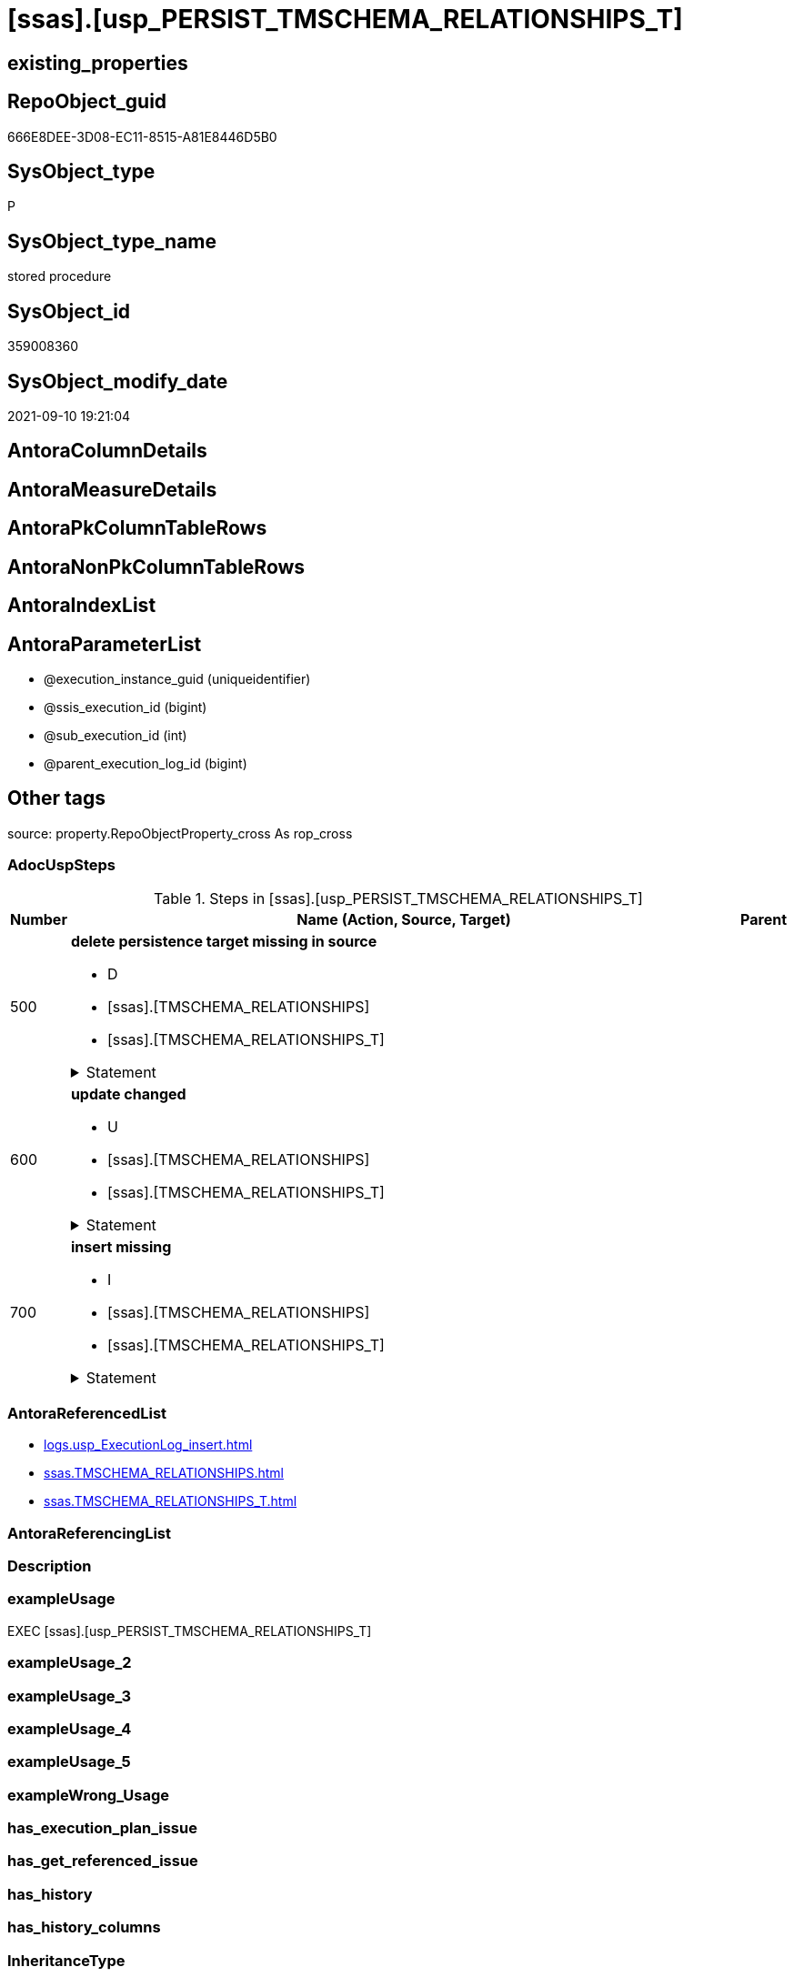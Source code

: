 = [ssas].[usp_PERSIST_TMSCHEMA_RELATIONSHIPS_T]

== existing_properties

// tag::existing_properties[]
:ExistsProperty--adocuspsteps:
:ExistsProperty--antorareferencedlist:
:ExistsProperty--exampleusage:
:ExistsProperty--is_repo_managed:
:ExistsProperty--is_ssas:
:ExistsProperty--referencedobjectlist:
:ExistsProperty--sql_modules_definition:
:ExistsProperty--AntoraParameterList:
// end::existing_properties[]

== RepoObject_guid

// tag::RepoObject_guid[]
666E8DEE-3D08-EC11-8515-A81E8446D5B0
// end::RepoObject_guid[]

== SysObject_type

// tag::SysObject_type[]
P 
// end::SysObject_type[]

== SysObject_type_name

// tag::SysObject_type_name[]
stored procedure
// end::SysObject_type_name[]

== SysObject_id

// tag::SysObject_id[]
359008360
// end::SysObject_id[]

== SysObject_modify_date

// tag::SysObject_modify_date[]
2021-09-10 19:21:04
// end::SysObject_modify_date[]

== AntoraColumnDetails

// tag::AntoraColumnDetails[]

// end::AntoraColumnDetails[]

== AntoraMeasureDetails

// tag::AntoraMeasureDetails[]

// end::AntoraMeasureDetails[]

== AntoraPkColumnTableRows

// tag::AntoraPkColumnTableRows[]

// end::AntoraPkColumnTableRows[]

== AntoraNonPkColumnTableRows

// tag::AntoraNonPkColumnTableRows[]

// end::AntoraNonPkColumnTableRows[]

== AntoraIndexList

// tag::AntoraIndexList[]

// end::AntoraIndexList[]

== AntoraParameterList

// tag::AntoraParameterList[]
* @execution_instance_guid (uniqueidentifier)
* @ssis_execution_id (bigint)
* @sub_execution_id (int)
* @parent_execution_log_id (bigint)
// end::AntoraParameterList[]

== Other tags

source: property.RepoObjectProperty_cross As rop_cross


=== AdocUspSteps

// tag::adocuspsteps[]
.Steps in [ssas].[usp_PERSIST_TMSCHEMA_RELATIONSHIPS_T]
[cols="d,15a,d"]
|===
|Number|Name (Action, Source, Target)|Parent

|500
|
*delete persistence target missing in source*

* D
* [ssas].[TMSCHEMA_RELATIONSHIPS]
* [ssas].[TMSCHEMA_RELATIONSHIPS_T]


.Statement
[%collapsible]
=====
[source,sql]
----
DELETE T
FROM [ssas].[TMSCHEMA_RELATIONSHIPS_T] AS T
WHERE
NOT EXISTS
(SELECT 1 FROM [ssas].[TMSCHEMA_RELATIONSHIPS] AS S
WHERE
T.[databasename] = S.[databasename]
AND T.[ID] = S.[ID]
)
 
----
=====

|


|600
|
*update changed*

* U
* [ssas].[TMSCHEMA_RELATIONSHIPS]
* [ssas].[TMSCHEMA_RELATIONSHIPS_T]


.Statement
[%collapsible]
=====
[source,sql]
----
UPDATE T
SET
  T.[databasename] = S.[databasename]
, T.[ID] = S.[ID]
, T.[CrossFilteringBehavior] = S.[CrossFilteringBehavior]
, T.[FromCardinality] = S.[FromCardinality]
, T.[FromColumnID] = S.[FromColumnID]
, T.[FromTableID] = S.[FromTableID]
, T.[IsActive] = S.[IsActive]
, T.[JoinOnDateBehavior] = S.[JoinOnDateBehavior]
, T.[ModelID] = S.[ModelID]
, T.[ModifiedTime] = S.[ModifiedTime]
, T.[Name] = S.[Name]
, T.[RefreshedTime] = S.[RefreshedTime]
, T.[RelationshipStorage2ID] = S.[RelationshipStorage2ID]
, T.[RelationshipStorageID] = S.[RelationshipStorageID]
, T.[RelyOnReferentialIntegrity] = S.[RelyOnReferentialIntegrity]
, T.[SecurityFilteringBehavior] = S.[SecurityFilteringBehavior]
, T.[State] = S.[State]
, T.[ToCardinality] = S.[ToCardinality]
, T.[ToColumnID] = S.[ToColumnID]
, T.[ToTableID] = S.[ToTableID]
, T.[Type] = S.[Type]

FROM [ssas].[TMSCHEMA_RELATIONSHIPS_T] AS T
INNER JOIN [ssas].[TMSCHEMA_RELATIONSHIPS] AS S
ON
T.[databasename] = S.[databasename]
AND T.[ID] = S.[ID]

WHERE
   T.[CrossFilteringBehavior] <> S.[CrossFilteringBehavior]
OR T.[FromCardinality] <> S.[FromCardinality]
OR T.[FromColumnID] <> S.[FromColumnID]
OR T.[FromTableID] <> S.[FromTableID]
OR T.[IsActive] <> S.[IsActive]
OR T.[JoinOnDateBehavior] <> S.[JoinOnDateBehavior]
OR T.[ModelID] <> S.[ModelID]
OR T.[ModifiedTime] <> S.[ModifiedTime]
OR T.[Name] <> S.[Name]
OR T.[RefreshedTime] <> S.[RefreshedTime] OR (S.[RefreshedTime] IS NULL AND NOT T.[RefreshedTime] IS NULL) OR (NOT S.[RefreshedTime] IS NULL AND T.[RefreshedTime] IS NULL)
OR T.[RelationshipStorage2ID] <> S.[RelationshipStorage2ID] OR (S.[RelationshipStorage2ID] IS NULL AND NOT T.[RelationshipStorage2ID] IS NULL) OR (NOT S.[RelationshipStorage2ID] IS NULL AND T.[RelationshipStorage2ID] IS NULL)
OR T.[RelationshipStorageID] <> S.[RelationshipStorageID] OR (S.[RelationshipStorageID] IS NULL AND NOT T.[RelationshipStorageID] IS NULL) OR (NOT S.[RelationshipStorageID] IS NULL AND T.[RelationshipStorageID] IS NULL)
OR T.[RelyOnReferentialIntegrity] <> S.[RelyOnReferentialIntegrity]
OR T.[SecurityFilteringBehavior] <> S.[SecurityFilteringBehavior]
OR T.[State] <> S.[State]
OR T.[ToCardinality] <> S.[ToCardinality]
OR T.[ToColumnID] <> S.[ToColumnID]
OR T.[ToTableID] <> S.[ToTableID]
OR T.[Type] <> S.[Type]

----
=====

|


|700
|
*insert missing*

* I
* [ssas].[TMSCHEMA_RELATIONSHIPS]
* [ssas].[TMSCHEMA_RELATIONSHIPS_T]


.Statement
[%collapsible]
=====
[source,sql]
----
INSERT INTO 
 [ssas].[TMSCHEMA_RELATIONSHIPS_T]
 (
  [databasename]
, [ID]
, [CrossFilteringBehavior]
, [FromCardinality]
, [FromColumnID]
, [FromTableID]
, [IsActive]
, [JoinOnDateBehavior]
, [ModelID]
, [ModifiedTime]
, [Name]
, [RefreshedTime]
, [RelationshipStorage2ID]
, [RelationshipStorageID]
, [RelyOnReferentialIntegrity]
, [SecurityFilteringBehavior]
, [State]
, [ToCardinality]
, [ToColumnID]
, [ToTableID]
, [Type]
)
SELECT
  [databasename]
, [ID]
, [CrossFilteringBehavior]
, [FromCardinality]
, [FromColumnID]
, [FromTableID]
, [IsActive]
, [JoinOnDateBehavior]
, [ModelID]
, [ModifiedTime]
, [Name]
, [RefreshedTime]
, [RelationshipStorage2ID]
, [RelationshipStorageID]
, [RelyOnReferentialIntegrity]
, [SecurityFilteringBehavior]
, [State]
, [ToCardinality]
, [ToColumnID]
, [ToTableID]
, [Type]

FROM [ssas].[TMSCHEMA_RELATIONSHIPS] AS S
WHERE
NOT EXISTS
(SELECT 1
FROM [ssas].[TMSCHEMA_RELATIONSHIPS_T] AS T
WHERE
T.[databasename] = S.[databasename]
AND T.[ID] = S.[ID]
)
----
=====

|

|===

// end::adocuspsteps[]


=== AntoraReferencedList

// tag::antorareferencedlist[]
* xref:logs.usp_ExecutionLog_insert.adoc[]
* xref:ssas.TMSCHEMA_RELATIONSHIPS.adoc[]
* xref:ssas.TMSCHEMA_RELATIONSHIPS_T.adoc[]
// end::antorareferencedlist[]


=== AntoraReferencingList

// tag::antorareferencinglist[]

// end::antorareferencinglist[]


=== Description

// tag::description[]

// end::description[]


=== exampleUsage

// tag::exampleusage[]
EXEC [ssas].[usp_PERSIST_TMSCHEMA_RELATIONSHIPS_T]
// end::exampleusage[]


=== exampleUsage_2

// tag::exampleusage_2[]

// end::exampleusage_2[]


=== exampleUsage_3

// tag::exampleusage_3[]

// end::exampleusage_3[]


=== exampleUsage_4

// tag::exampleusage_4[]

// end::exampleusage_4[]


=== exampleUsage_5

// tag::exampleusage_5[]

// end::exampleusage_5[]


=== exampleWrong_Usage

// tag::examplewrong_usage[]

// end::examplewrong_usage[]


=== has_execution_plan_issue

// tag::has_execution_plan_issue[]

// end::has_execution_plan_issue[]


=== has_get_referenced_issue

// tag::has_get_referenced_issue[]

// end::has_get_referenced_issue[]


=== has_history

// tag::has_history[]

// end::has_history[]


=== has_history_columns

// tag::has_history_columns[]

// end::has_history_columns[]


=== InheritanceType

// tag::inheritancetype[]

// end::inheritancetype[]


=== is_persistence

// tag::is_persistence[]

// end::is_persistence[]


=== is_persistence_check_duplicate_per_pk

// tag::is_persistence_check_duplicate_per_pk[]

// end::is_persistence_check_duplicate_per_pk[]


=== is_persistence_check_for_empty_source

// tag::is_persistence_check_for_empty_source[]

// end::is_persistence_check_for_empty_source[]


=== is_persistence_delete_changed

// tag::is_persistence_delete_changed[]

// end::is_persistence_delete_changed[]


=== is_persistence_delete_missing

// tag::is_persistence_delete_missing[]

// end::is_persistence_delete_missing[]


=== is_persistence_insert

// tag::is_persistence_insert[]

// end::is_persistence_insert[]


=== is_persistence_truncate

// tag::is_persistence_truncate[]

// end::is_persistence_truncate[]


=== is_persistence_update_changed

// tag::is_persistence_update_changed[]

// end::is_persistence_update_changed[]


=== is_repo_managed

// tag::is_repo_managed[]
0
// end::is_repo_managed[]


=== is_ssas

// tag::is_ssas[]
0
// end::is_ssas[]


=== microsoft_database_tools_support

// tag::microsoft_database_tools_support[]

// end::microsoft_database_tools_support[]


=== MS_Description

// tag::ms_description[]

// end::ms_description[]


=== persistence_source_RepoObject_fullname

// tag::persistence_source_repoobject_fullname[]

// end::persistence_source_repoobject_fullname[]


=== persistence_source_RepoObject_fullname2

// tag::persistence_source_repoobject_fullname2[]

// end::persistence_source_repoobject_fullname2[]


=== persistence_source_RepoObject_guid

// tag::persistence_source_repoobject_guid[]

// end::persistence_source_repoobject_guid[]


=== persistence_source_RepoObject_xref

// tag::persistence_source_repoobject_xref[]

// end::persistence_source_repoobject_xref[]


=== pk_index_guid

// tag::pk_index_guid[]

// end::pk_index_guid[]


=== pk_IndexPatternColumnDatatype

// tag::pk_indexpatterncolumndatatype[]

// end::pk_indexpatterncolumndatatype[]


=== pk_IndexPatternColumnName

// tag::pk_indexpatterncolumnname[]

// end::pk_indexpatterncolumnname[]


=== pk_IndexSemanticGroup

// tag::pk_indexsemanticgroup[]

// end::pk_indexsemanticgroup[]


=== ReferencedObjectList

// tag::referencedobjectlist[]
* [logs].[usp_ExecutionLog_insert]
* [ssas].[TMSCHEMA_RELATIONSHIPS]
* [ssas].[TMSCHEMA_RELATIONSHIPS_T]
// end::referencedobjectlist[]


=== usp_persistence_RepoObject_guid

// tag::usp_persistence_repoobject_guid[]

// end::usp_persistence_repoobject_guid[]


=== UspExamples

// tag::uspexamples[]

// end::uspexamples[]


=== UspParameters

// tag::uspparameters[]

// end::uspparameters[]

== Boolean Attributes

source: property.RepoObjectProperty WHERE property_int = 1

// tag::boolean_attributes[]

// end::boolean_attributes[]

== sql_modules_definition

// tag::sql_modules_definition[]
[%collapsible]
=======
[source,sql]
----
/*
code of this procedure is managed in the dhw repository. Do not modify manually.
Use [uspgenerator].[GeneratorUsp], [uspgenerator].[GeneratorUspParameter], [uspgenerator].[GeneratorUspStep], [uspgenerator].[GeneratorUsp_SqlUsp]
*/
CREATE   PROCEDURE [ssas].[usp_PERSIST_TMSCHEMA_RELATIONSHIPS_T]
----keep the code between logging parameters and "START" unchanged!
---- parameters, used for logging; you don't need to care about them, but you can use them, wenn calling from SSIS or in your workflow to log the context of the procedure call
  @execution_instance_guid UNIQUEIDENTIFIER = NULL --SSIS system variable ExecutionInstanceGUID could be used, any other unique guid is also fine. If NULL, then NEWID() is used to create one
, @ssis_execution_id BIGINT = NULL --only SSIS system variable ServerExecutionID should be used, or any other consistent number system, do not mix different number systems
, @sub_execution_id INT = NULL --in case you log some sub_executions, for example in SSIS loops or sub packages
, @parent_execution_log_id BIGINT = NULL --in case a sup procedure is called, the @current_execution_log_id of the parent procedure should be propagated here. It allowes call stack analyzing
AS
BEGIN
DECLARE
 --
   @current_execution_log_id BIGINT --this variable should be filled only once per procedure call, it contains the first logging call for the step 'start'.
 , @current_execution_guid UNIQUEIDENTIFIER = NEWID() --a unique guid for any procedure call. It should be propagated to sub procedures using "@parent_execution_log_id = @current_execution_log_id"
 , @source_object NVARCHAR(261) = NULL --use it like '[schema].[object]', this allows data flow vizualizatiuon (include square brackets)
 , @target_object NVARCHAR(261) = NULL --use it like '[schema].[object]', this allows data flow vizualizatiuon (include square brackets)
 , @proc_id INT = @@procid
 , @proc_schema_name NVARCHAR(128) = OBJECT_SCHEMA_NAME(@@procid) --schema ande name of the current procedure should be automatically logged
 , @proc_name NVARCHAR(128) = OBJECT_NAME(@@procid)               --schema ande name of the current procedure should be automatically logged
 , @event_info NVARCHAR(MAX)
 , @step_id INT = 0
 , @step_name NVARCHAR(1000) = NULL
 , @rows INT

--[event_info] get's only the information about the "outer" calling process
--wenn the procedure calls sub procedures, the [event_info] will not change
SET @event_info = (
  SELECT TOP 1 [event_info]
  FROM sys.dm_exec_input_buffer(@@spid, CURRENT_REQUEST_ID())
  ORDER BY [event_info]
  )

IF @execution_instance_guid IS NULL
 SET @execution_instance_guid = NEWID();
--
--SET @rows = @@ROWCOUNT;
SET @step_id = @step_id + 1
SET @step_name = 'start'
SET @source_object = NULL
SET @target_object = NULL

EXEC logs.usp_ExecutionLog_insert
 --these parameters should be the same for all logging execution
   @execution_instance_guid = @execution_instance_guid
 , @ssis_execution_id = @ssis_execution_id
 , @sub_execution_id = @sub_execution_id
 , @parent_execution_log_id = @parent_execution_log_id
 , @current_execution_guid = @current_execution_guid
 , @proc_id = @proc_id
 , @proc_schema_name = @proc_schema_name
 , @proc_name = @proc_name
 , @event_info = @event_info
 --the following parameters are individual for each call
 , @step_id = @step_id --@step_id should be incremented before each call
 , @step_name = @step_name --assign individual step names for each call
 --only the "start" step should return the log id into @current_execution_log_id
 --all other calls should not overwrite @current_execution_log_id
 , @execution_log_id = @current_execution_log_id OUTPUT
----you can log the content of your own parameters, do this only in the start-step
----data type is sql_variant

--
PRINT '[ssas].[usp_PERSIST_TMSCHEMA_RELATIONSHIPS_T]'
--keep the code between logging parameters and "START" unchanged!
--
----START
--
----- start here with your own code
--
/*{"ReportUspStep":[{"Number":500,"Name":"delete persistence target missing in source","has_logging":1,"is_condition":0,"is_inactive":0,"is_SubProcedure":0,"log_source_object":"[ssas].[TMSCHEMA_RELATIONSHIPS]","log_target_object":"[ssas].[TMSCHEMA_RELATIONSHIPS_T]","log_flag_InsertUpdateDelete":"D"}]}*/
PRINT CONCAT('usp_id;Number;Parent_Number: ',82,';',500,';',NULL);

DELETE T
FROM [ssas].[TMSCHEMA_RELATIONSHIPS_T] AS T
WHERE
NOT EXISTS
(SELECT 1 FROM [ssas].[TMSCHEMA_RELATIONSHIPS] AS S
WHERE
T.[databasename] = S.[databasename]
AND T.[ID] = S.[ID]
)
 

-- Logging START --
SET @rows = @@ROWCOUNT
SET @step_id = @step_id + 1
SET @step_name = 'delete persistence target missing in source'
SET @source_object = '[ssas].[TMSCHEMA_RELATIONSHIPS]'
SET @target_object = '[ssas].[TMSCHEMA_RELATIONSHIPS_T]'

EXEC logs.usp_ExecutionLog_insert 
 @execution_instance_guid = @execution_instance_guid
 , @ssis_execution_id = @ssis_execution_id
 , @sub_execution_id = @sub_execution_id
 , @parent_execution_log_id = @parent_execution_log_id
 , @current_execution_guid = @current_execution_guid
 , @proc_id = @proc_id
 , @proc_schema_name = @proc_schema_name
 , @proc_name = @proc_name
 , @event_info = @event_info
 , @step_id = @step_id
 , @step_name = @step_name
 , @source_object = @source_object
 , @target_object = @target_object
 , @deleted = @rows
-- Logging END --

/*{"ReportUspStep":[{"Number":600,"Name":"update changed","has_logging":1,"is_condition":0,"is_inactive":0,"is_SubProcedure":0,"log_source_object":"[ssas].[TMSCHEMA_RELATIONSHIPS]","log_target_object":"[ssas].[TMSCHEMA_RELATIONSHIPS_T]","log_flag_InsertUpdateDelete":"U"}]}*/
PRINT CONCAT('usp_id;Number;Parent_Number: ',82,';',600,';',NULL);

UPDATE T
SET
  T.[databasename] = S.[databasename]
, T.[ID] = S.[ID]
, T.[CrossFilteringBehavior] = S.[CrossFilteringBehavior]
, T.[FromCardinality] = S.[FromCardinality]
, T.[FromColumnID] = S.[FromColumnID]
, T.[FromTableID] = S.[FromTableID]
, T.[IsActive] = S.[IsActive]
, T.[JoinOnDateBehavior] = S.[JoinOnDateBehavior]
, T.[ModelID] = S.[ModelID]
, T.[ModifiedTime] = S.[ModifiedTime]
, T.[Name] = S.[Name]
, T.[RefreshedTime] = S.[RefreshedTime]
, T.[RelationshipStorage2ID] = S.[RelationshipStorage2ID]
, T.[RelationshipStorageID] = S.[RelationshipStorageID]
, T.[RelyOnReferentialIntegrity] = S.[RelyOnReferentialIntegrity]
, T.[SecurityFilteringBehavior] = S.[SecurityFilteringBehavior]
, T.[State] = S.[State]
, T.[ToCardinality] = S.[ToCardinality]
, T.[ToColumnID] = S.[ToColumnID]
, T.[ToTableID] = S.[ToTableID]
, T.[Type] = S.[Type]

FROM [ssas].[TMSCHEMA_RELATIONSHIPS_T] AS T
INNER JOIN [ssas].[TMSCHEMA_RELATIONSHIPS] AS S
ON
T.[databasename] = S.[databasename]
AND T.[ID] = S.[ID]

WHERE
   T.[CrossFilteringBehavior] <> S.[CrossFilteringBehavior]
OR T.[FromCardinality] <> S.[FromCardinality]
OR T.[FromColumnID] <> S.[FromColumnID]
OR T.[FromTableID] <> S.[FromTableID]
OR T.[IsActive] <> S.[IsActive]
OR T.[JoinOnDateBehavior] <> S.[JoinOnDateBehavior]
OR T.[ModelID] <> S.[ModelID]
OR T.[ModifiedTime] <> S.[ModifiedTime]
OR T.[Name] <> S.[Name]
OR T.[RefreshedTime] <> S.[RefreshedTime] OR (S.[RefreshedTime] IS NULL AND NOT T.[RefreshedTime] IS NULL) OR (NOT S.[RefreshedTime] IS NULL AND T.[RefreshedTime] IS NULL)
OR T.[RelationshipStorage2ID] <> S.[RelationshipStorage2ID] OR (S.[RelationshipStorage2ID] IS NULL AND NOT T.[RelationshipStorage2ID] IS NULL) OR (NOT S.[RelationshipStorage2ID] IS NULL AND T.[RelationshipStorage2ID] IS NULL)
OR T.[RelationshipStorageID] <> S.[RelationshipStorageID] OR (S.[RelationshipStorageID] IS NULL AND NOT T.[RelationshipStorageID] IS NULL) OR (NOT S.[RelationshipStorageID] IS NULL AND T.[RelationshipStorageID] IS NULL)
OR T.[RelyOnReferentialIntegrity] <> S.[RelyOnReferentialIntegrity]
OR T.[SecurityFilteringBehavior] <> S.[SecurityFilteringBehavior]
OR T.[State] <> S.[State]
OR T.[ToCardinality] <> S.[ToCardinality]
OR T.[ToColumnID] <> S.[ToColumnID]
OR T.[ToTableID] <> S.[ToTableID]
OR T.[Type] <> S.[Type]


-- Logging START --
SET @rows = @@ROWCOUNT
SET @step_id = @step_id + 1
SET @step_name = 'update changed'
SET @source_object = '[ssas].[TMSCHEMA_RELATIONSHIPS]'
SET @target_object = '[ssas].[TMSCHEMA_RELATIONSHIPS_T]'

EXEC logs.usp_ExecutionLog_insert 
 @execution_instance_guid = @execution_instance_guid
 , @ssis_execution_id = @ssis_execution_id
 , @sub_execution_id = @sub_execution_id
 , @parent_execution_log_id = @parent_execution_log_id
 , @current_execution_guid = @current_execution_guid
 , @proc_id = @proc_id
 , @proc_schema_name = @proc_schema_name
 , @proc_name = @proc_name
 , @event_info = @event_info
 , @step_id = @step_id
 , @step_name = @step_name
 , @source_object = @source_object
 , @target_object = @target_object
 , @updated = @rows
-- Logging END --

/*{"ReportUspStep":[{"Number":700,"Name":"insert missing","has_logging":1,"is_condition":0,"is_inactive":0,"is_SubProcedure":0,"log_source_object":"[ssas].[TMSCHEMA_RELATIONSHIPS]","log_target_object":"[ssas].[TMSCHEMA_RELATIONSHIPS_T]","log_flag_InsertUpdateDelete":"I"}]}*/
PRINT CONCAT('usp_id;Number;Parent_Number: ',82,';',700,';',NULL);

INSERT INTO 
 [ssas].[TMSCHEMA_RELATIONSHIPS_T]
 (
  [databasename]
, [ID]
, [CrossFilteringBehavior]
, [FromCardinality]
, [FromColumnID]
, [FromTableID]
, [IsActive]
, [JoinOnDateBehavior]
, [ModelID]
, [ModifiedTime]
, [Name]
, [RefreshedTime]
, [RelationshipStorage2ID]
, [RelationshipStorageID]
, [RelyOnReferentialIntegrity]
, [SecurityFilteringBehavior]
, [State]
, [ToCardinality]
, [ToColumnID]
, [ToTableID]
, [Type]
)
SELECT
  [databasename]
, [ID]
, [CrossFilteringBehavior]
, [FromCardinality]
, [FromColumnID]
, [FromTableID]
, [IsActive]
, [JoinOnDateBehavior]
, [ModelID]
, [ModifiedTime]
, [Name]
, [RefreshedTime]
, [RelationshipStorage2ID]
, [RelationshipStorageID]
, [RelyOnReferentialIntegrity]
, [SecurityFilteringBehavior]
, [State]
, [ToCardinality]
, [ToColumnID]
, [ToTableID]
, [Type]

FROM [ssas].[TMSCHEMA_RELATIONSHIPS] AS S
WHERE
NOT EXISTS
(SELECT 1
FROM [ssas].[TMSCHEMA_RELATIONSHIPS_T] AS T
WHERE
T.[databasename] = S.[databasename]
AND T.[ID] = S.[ID]
)

-- Logging START --
SET @rows = @@ROWCOUNT
SET @step_id = @step_id + 1
SET @step_name = 'insert missing'
SET @source_object = '[ssas].[TMSCHEMA_RELATIONSHIPS]'
SET @target_object = '[ssas].[TMSCHEMA_RELATIONSHIPS_T]'

EXEC logs.usp_ExecutionLog_insert 
 @execution_instance_guid = @execution_instance_guid
 , @ssis_execution_id = @ssis_execution_id
 , @sub_execution_id = @sub_execution_id
 , @parent_execution_log_id = @parent_execution_log_id
 , @current_execution_guid = @current_execution_guid
 , @proc_id = @proc_id
 , @proc_schema_name = @proc_schema_name
 , @proc_name = @proc_name
 , @event_info = @event_info
 , @step_id = @step_id
 , @step_name = @step_name
 , @source_object = @source_object
 , @target_object = @target_object
 , @inserted = @rows
-- Logging END --

--
--finish your own code here
--keep the code between "END" and the end of the procedure unchanged!
--
--END
--
--SET @rows = @@ROWCOUNT
SET @step_id = @step_id + 1
SET @step_name = 'end'
SET @source_object = NULL
SET @target_object = NULL

EXEC logs.usp_ExecutionLog_insert
   @execution_instance_guid = @execution_instance_guid
 , @ssis_execution_id = @ssis_execution_id
 , @sub_execution_id = @sub_execution_id
 , @parent_execution_log_id = @parent_execution_log_id
 , @current_execution_guid = @current_execution_guid
 , @proc_id = @proc_id
 , @proc_schema_name = @proc_schema_name
 , @proc_name = @proc_name
 , @event_info = @event_info
 , @step_id = @step_id
 , @step_name = @step_name
 , @source_object = @source_object
 , @target_object = @target_object

END


----
=======
// end::sql_modules_definition[]


